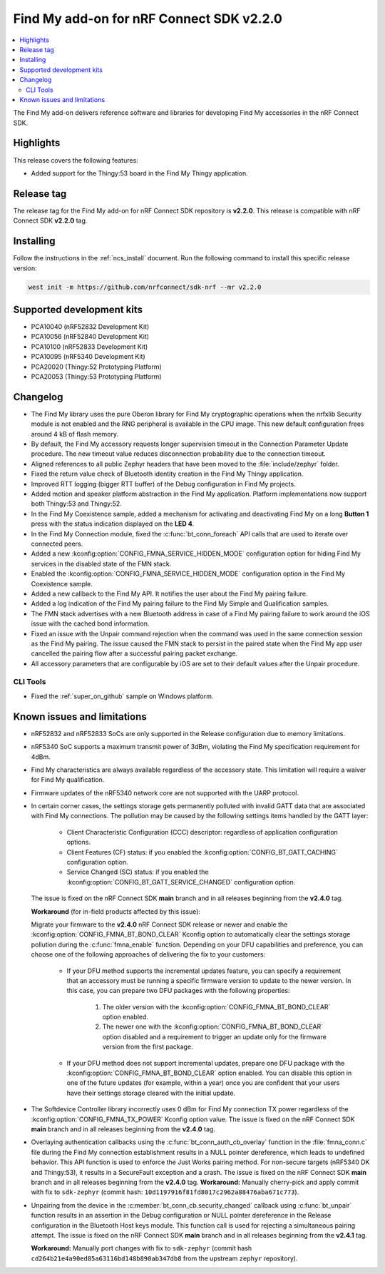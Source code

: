 .. _find_my_release_notes_220:

Find My add-on for nRF Connect SDK v2.2.0
#########################################

.. contents::
   :local:
   :depth: 2

The Find My add-on delivers reference software and libraries for developing Find My accessories in the nRF Connect SDK.

Highlights
**********

This release covers the following features:

* Added support for the Thingy:53 board in the Find My Thingy application.

Release tag
***********

The release tag for the Find My add-on for nRF Connect SDK repository is **v2.2.0**.
This release is compatible with nRF Connect SDK **v2.2.0** tag.

Installing
**********

Follow the instructions in the :ref:`ncs_install` document.
Run the following command to install this specific release version:

.. code-block:: console

    west init -m https://github.com/nrfconnect/sdk-nrf --mr v2.2.0

Supported development kits
**************************

* PCA10040 (nRF52832 Development Kit)
* PCA10056 (nRF52840 Development Kit)
* PCA10100 (nRF52833 Development Kit)
* PCA10095 (nRF5340 Development Kit)
* PCA20020 (Thingy:52 Prototyping Platform)
* PCA20053 (Thingy:53 Prototyping Platform)

Changelog
*********

* The Find My library uses the pure Oberon library for Find My cryptographic operations
  when the nrfxlib Security module is not enabled and the RNG peripheral is available in the CPU image.
  This new default configuration frees around 4 kB of flash memory.
* By default, the Find My accessory requests longer supervision timeout in the Connection Parameter Update procedure.
  The new timeout value reduces disconnection probability due to the connection timeout.
* Aligned references to all public Zephyr headers that have been moved to the :file:`include/zephyr` folder.
* Fixed the return value check of Bluetooth identity creation in the Find My Thingy application.
* Improved RTT logging (bigger RTT buffer) of the Debug configuration in Find My projects.
* Added motion and speaker platform abstraction in the Find My application.
  Platform implementations now support both Thingy:53 and Thingy:52.
* In the Find My Coexistence sample, added a mechanism for activating and deactivating Find My on a long **Button 1** press with the status indication displayed on the **LED 4**.
* In the Find My Connection module, fixed the :c:func:`bt_conn_foreach` API calls that are used to iterate over connected peers.
* Added a new :kconfig:option:`CONFIG_FMNA_SERVICE_HIDDEN_MODE` configuration option for hiding Find My services in the disabled state of the FMN stack.
* Enabled the :kconfig:option:`CONFIG_FMNA_SERVICE_HIDDEN_MODE` configuration option in the Find My Coexistence sample.
* Added a new callback to the Find My API. It notifies the user about the Find My pairing failure.
* Added a log indication of the Find My pairing failure to the Find My Simple and Qualification samples.
* The FMN stack advertises with a new Bluetooth address in case of a Find My pairing failure to work around the iOS issue with the cached bond information.
* Fixed an issue with the Unpair command rejection when the command was used in the same connection session as the Find My pairing.
  The issue caused the FMN stack to persist in the paired state when the Find My app user cancelled the pairing flow after a successful pairing packet exchange.
* All accessory parameters that are configurable by iOS are set to their default values after the Unpair procedure.

CLI Tools
=========

* Fixed the :ref:`super_on_github` sample on Windows platform.

Known issues and limitations
****************************

* nRF52832 and nRF52833 SoCs are only supported in the Release configuration due to memory limitations.
* nRF5340 SoC supports a maximum transmit power of 3dBm, violating the Find My specification requirement for 4dBm.
* Find My characteristics are always available regardless of the accessory state.
  This limitation will require a waiver for Find My qualification.
* Firmware updates of the nRF5340 network core are not supported with the UARP protocol.
* In certain corner cases, the settings storage gets permanently polluted with invalid GATT data that are associated with Find My connections.
  The pollution may be caused by the following settings items handled by the GATT layer:

    * Client Characteristic Configuration (CCC) descriptor: regardless of application configuration options.
    * Client Features (CF) status: if you enabled the :kconfig:option:`CONFIG_BT_GATT_CACHING` configuration option.
    * Service Changed (SC) status: if you enabled the :kconfig:option:`CONFIG_BT_GATT_SERVICE_CHANGED` configuration option.
  The issue is fixed on the nRF Connect SDK **main** branch and in all releases beginning from the **v2.4.0** tag.

  **Workaround** (for in-field products affected by this issue):

  Migrate your firmware to the **v2.4.0** nRF Connect SDK release or newer and enable the :kconfig:option:`CONFIG_FMNA_BT_BOND_CLEAR` Kconfig option to automatically clear the settings storage pollution during the :c:func:`fmna_enable` function.
  Depending on your DFU capabilities and preference, you can choose one of the following approaches of delivering the fix to your customers:
    * If your DFU method supports the incremental updates feature, you can specify a requirement that an accessory must be running a specific firmware version to update to the newer version.
      In this case, you can prepare two DFU packages with the following properties:

        1. The older version with the :kconfig:option:`CONFIG_FMNA_BT_BOND_CLEAR` option enabled.
        #. The newer one with the :kconfig:option:`CONFIG_FMNA_BT_BOND_CLEAR` option disabled and a requirement to trigger an update only for the firmware version from the first package.
    * If your DFU method does not support incremental updates, prepare one DFU package with the :kconfig:option:`CONFIG_FMNA_BT_BOND_CLEAR` option enabled.
      You can disable this option in one of the future updates (for example, within a year) once you are confident that your users have their settings storage cleared with the initial update.
* The Softdevice Controller library incorrectly uses 0 dBm for Find My connection TX power regardless of the :kconfig:option:`CONFIG_FMNA_TX_POWER` Kconfig option value.
  The issue is fixed on the nRF Connect SDK **main** branch and in all releases beginning from the **v2.4.0** tag.
* Overlaying authentication callbacks using the :c:func:`bt_conn_auth_cb_overlay` function in the :file:`fmna_conn.c` file during the Find My connection establishment results in a NULL pointer dereference, which leads to undefined behavior.
  This API function is used to enforce the Just Works pairing method.
  For non-secure targets (nRF5340 DK and Thingy:53), it results in a SecureFault exception and a crash.
  The issue is fixed on the nRF Connect SDK **main** branch and in all releases beginning from the **v2.4.0** tag.
  **Workaround:** Manually cherry-pick and apply commit with fix to ``sdk-zephyr`` (commit hash: ``10d1197916f81fd8017c2962a88476aba671c773``).
* Unpairing from the device in the :c:member:`bt_conn_cb.security_changed` callback using :c:func:`bt_unpair` function results in an assertion in the Debug configuration or NULL pointer dereference in the Release configuration in the Bluetooth Host keys module.
  This function call is used for rejecting a simultaneous pairing attempt.
  The issue is fixed on the nRF Connect SDK **main** branch and in all releases beginning from the **v2.4.1** tag.

  **Workaround:** Manually port changes with fix to ``sdk-zephyr`` (commit hash ``cd264b21e4a90ed85a63116bd148b890ab347db8`` from the upstream ``zephyr`` repository).
